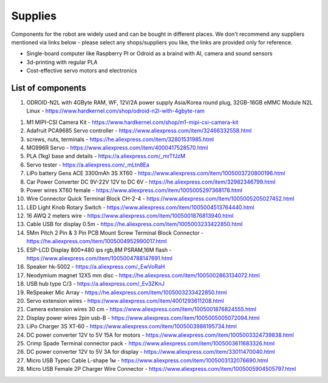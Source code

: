 Supplies
========

Components for the robot are widely used and can be bought in different places.
We don't recommend any suppliers mentioned via links below - please select any shops/suppliers you like,
the links are provided only for reference.

* Single-board computer like Raspberry PI or Odroid as a braind with AI, camera and sound sensors
* 3d-printing with regular PLA
* Cost-effective servo motors and electronics

List of components
------------------

1. ODROID-N2L with 4GByte RAM, WF, 12V/2A power supply Asia/Korea round plug, 32GB-16GB eMMC Module N2L Linux - `<https://www.hardkernel.com/shop/odroid-n2l-with-4gbyte-ram>`_

.. image:: images/Valera.jpg

#. M1 MIPI-CSI Camera Kit - `<https://www.hardkernel.com/shop/m1-mipi-csi-camera-kit>`_
#. Adafruit PCA9685 Servo controller - `<https://www.aliexpress.com/item/32466332558.html>`_
#. screws, nuts, terminals - `<https://he.aliexpress.com/item/32801531985.html>`_
#. MG996R Servo - `<https://www.aliexpress.com/item/4000417528570.html>`_
#. PLA (1kg) base and details - `<https://a.aliexpress.com/_mrTfJzM>`_
#. Servo tester - `<https://a.aliexpress.com/_mLtn8Ea>`_
#. LiPo battery Gens ACE 3300mAh 3S XT60 - `<https://www.aliexpress.com/item/1005003720800196.html>`_
#. Car Power Converter DC 9V-22V 12V to DC 6V - `<https://he.aliexpress.com/item/32982346799.html>`_
#. Power wires XT60 female - `<https://www.aliexpress.com/item/1005005297368178.html>`_
#. Wire Connector Quick Terminal Block CH-2-4 - `<https://www.aliexpress.com/item/1005005205027452.html>`_
#. LED Light Knob Rotary Switch - `<https://www.aliexpress.com/item/1005004513764440.html>`_
#. 16 AWQ 2 meters wire - `<https://www.aliexpress.com/item/1005001876813940.html>`_
#. Cable USB for display 0.5m - `<https://he.aliexpress.com/item/1005003233422850.html>`_
#. 5Mm Pitch 2 Pin & 3 Pin PCB Mount Screw Terminal Block Connector - `<https://he.aliexpress.com/item/1005004952990017.html>`_
#. ESP-LCD Display 800*480 ips rgb,8M PSRAM,16M flash - `<https://www.aliexpress.com/item/1005004788147691.html>`_ 
#. Speaker hk-5002 - `<https://a.aliexpress.com/_EwVoRaH>`_
#. Neodymium magnet 12X5 mm disc - `<https://he.aliexpress.com/item/1005002863134072.html>`_
#. USB hub type C/3 - `<https://a.aliexpress.com/_Ev3ZKnJ>`_
#. ReSpeaker Mic Array - `<https://he.aliexpress.com/item/1005003233422850.html>`_
#. Servo extension wires - `<https://www.aliexpress.com/item/4001293611208.html>`_
#. Camera extension wires 30 cm - `<https://www.aliexpress.com/item/1005001876824555.html>`_  
#. Display power wires 2pin usb-B - `<https://www.aliexpress.com/item/1005005005072094.html>`_ 
#. LiPo Charger 3S XT-60 - `<https://www.aliexpress.com/item/1005003986195734.html>`_ 
#. DC power converter 12V to 5V 15A for motors - `<https://www.aliexpress.com/item/1005003324739838.html>`_ 
#. Crimp Spade Terminal connector pack - `<https://www.aliexpress.com/item/1005003611683326.html>`_ 
#. DC power converter 12V to 5V 3A for display - `<https://www.aliexpress.com/item/33011470040.html>`_ 
#. Micro USB Typec Cable L-shape 1м - `<https://www.aliexpress.com/item/1005003132076690.html>`_ 
#. Micro USB Female 2P Charger Wire Connector - `<https://www.aliexpress.com/item/1005005904505797.html>`_ 